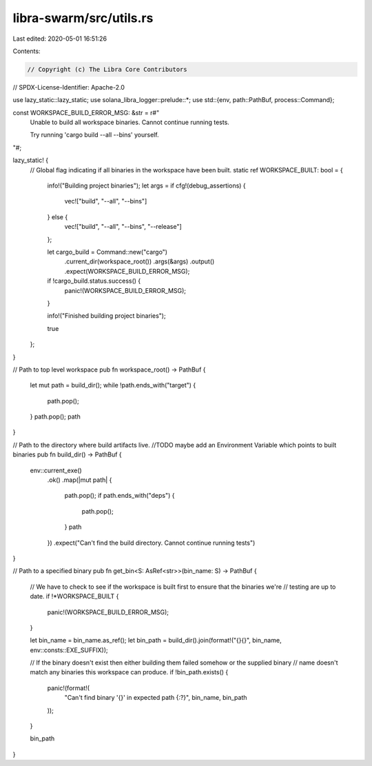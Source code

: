 libra-swarm/src/utils.rs
========================

Last edited: 2020-05-01 16:51:26

Contents:

.. code-block:: rs

    // Copyright (c) The Libra Core Contributors
// SPDX-License-Identifier: Apache-2.0

use lazy_static::lazy_static;
use solana_libra_logger::prelude::*;
use std::{env, path::PathBuf, process::Command};

const WORKSPACE_BUILD_ERROR_MSG: &str = r#"
    Unable to build all workspace binaries. Cannot continue running tests.

    Try running 'cargo build --all --bins' yourself.
"#;

lazy_static! {
    // Global flag indicating if all binaries in the workspace have been built.
    static ref WORKSPACE_BUILT: bool = {
        info!("Building project binaries");
        let args = if cfg!(debug_assertions) {
            vec!["build", "--all", "--bins"]
        } else {
            vec!["build", "--all", "--bins", "--release"]
        };


        let cargo_build = Command::new("cargo")
            .current_dir(workspace_root())
            .args(&args)
            .output()
            .expect(WORKSPACE_BUILD_ERROR_MSG);
        if !cargo_build.status.success() {
            panic!(WORKSPACE_BUILD_ERROR_MSG);
        }

        info!("Finished building project binaries");

        true
    };
}

// Path to top level workspace
pub fn workspace_root() -> PathBuf {
    let mut path = build_dir();
    while !path.ends_with("target") {
        path.pop();
    }
    path.pop();
    path
}

// Path to the directory where build artifacts live.
//TODO maybe add an Environment Variable which points to built binaries
pub fn build_dir() -> PathBuf {
    env::current_exe()
        .ok()
        .map(|mut path| {
            path.pop();
            if path.ends_with("deps") {
                path.pop();
            }
            path
        })
        .expect("Can't find the build directory. Cannot continue running tests")
}

// Path to a specified binary
pub fn get_bin<S: AsRef<str>>(bin_name: S) -> PathBuf {
    // We have to check to see if the workspace is built first to ensure that the binaries we're
    // testing are up to date.
    if !*WORKSPACE_BUILT {
        panic!(WORKSPACE_BUILD_ERROR_MSG);
    }

    let bin_name = bin_name.as_ref();
    let bin_path = build_dir().join(format!("{}{}", bin_name, env::consts::EXE_SUFFIX));

    // If the binary doesn't exist then either building them failed somehow or the supplied binary
    // name doesn't match any binaries this workspace can produce.
    if !bin_path.exists() {
        panic!(format!(
            "Can't find binary '{}' in expected path {:?}",
            bin_name, bin_path
        ));
    }

    bin_path
}


